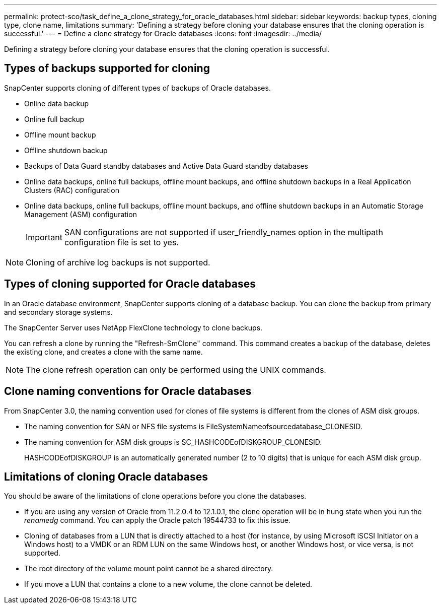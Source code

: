 ---
permalink: protect-sco/task_define_a_clone_strategy_for_oracle_databases.html
sidebar: sidebar
keywords: backup types, cloning type, clone name, limitations
summary: 'Defining a strategy before cloning your database ensures that the cloning operation is successful.'
---
= Define a clone strategy for Oracle databases
:icons: font
:imagesdir: ../media/

[.lead]
Defining a strategy before cloning your database ensures that the cloning operation is successful.

== Types of backups supported for cloning

SnapCenter supports cloning of different types of backups of Oracle databases.

* Online data backup
* Online full backup
* Offline mount backup
* Offline shutdown backup
* Backups of Data Guard standby databases and Active Data Guard standby databases
* Online data backups, online full backups, offline mount backups, and offline shutdown backups in a Real Application Clusters (RAC) configuration
* Online data backups, online full backups, offline mount backups, and offline shutdown backups in an Automatic Storage Management (ASM) configuration
+
IMPORTANT: SAN configurations are not supported if user_friendly_names option in the multipath configuration file is set to yes.  

NOTE: Cloning of archive log backups is not supported.

== Types of cloning supported for Oracle databases

In an Oracle database environment, SnapCenter supports cloning of a database backup. You can clone the backup from primary and secondary storage systems.

The SnapCenter Server uses NetApp FlexClone technology to clone backups.

You can refresh a clone by running the "Refresh-SmClone" command. This command creates a backup of the database, deletes the existing clone, and creates a clone with the same name.

NOTE: The clone refresh operation can only be performed using the UNIX commands.

== Clone naming conventions for Oracle databases

From SnapCenter 3.0, the naming convention used for clones of file systems is different from the clones of ASM disk groups.

* The naming convention for SAN or NFS file systems is FileSystemNameofsourcedatabase_CLONESID.
* The naming convention for ASM disk groups is SC_HASHCODEofDISKGROUP_CLONESID.
+
HASHCODEofDISKGROUP is an automatically generated number (2 to 10 digits) that is unique for each ASM disk group.

== Limitations of cloning Oracle databases

You should be aware of the limitations of clone operations before you clone the databases.

* If you are using any version of Oracle from 11.2.0.4 to 12.1.0.1, the clone operation will be in hung state when you run the _renamedg_ command. You can apply the Oracle patch 19544733 to fix this issue.
* Cloning of databases from a LUN that is directly attached to a host (for instance, by using Microsoft iSCSI Initiator on a Windows host) to a VMDK or an RDM LUN on the same Windows host, or another Windows host, or vice versa, is not supported.
* The root directory of the volume mount point cannot be a shared directory.
* If you move a LUN that contains a clone to a new volume, the clone cannot be deleted.
